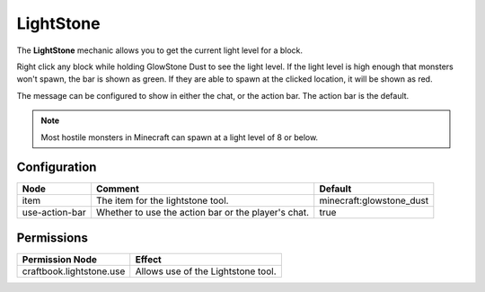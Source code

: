 ==========
LightStone
==========

The **LightStone** mechanic allows you to get the current light level for a block.

Right click any block while holding GlowStone Dust to see the light level. If the light level is high enough that
monsters won't spawn, the bar is shown as green. If they are able to spawn at the clicked location, it will be shown
as red.

The message can be configured to show in either the chat, or the action bar. The action bar is the default.

.. note::

    Most hostile monsters in Minecraft can spawn at a light level of 8 or below.

.. image:: /images/lightstone/lightstone.png
    :align: center

Configuration
=============

============== =================================================== ========================
Node           Comment                                             Default
============== =================================================== ========================
item           The item for the lightstone tool.                   minecraft:glowstone_dust
use-action-bar Whether to use the action bar or the player's chat. true
============== =================================================== ========================

Permissions
===========

+---------------------------+-------------------------------------+
|  Permission Node          |  Effect                             |
+===========================+=====================================+
|  craftbook.lightstone.use |  Allows use of the Lightstone tool. |
+---------------------------+-------------------------------------+
